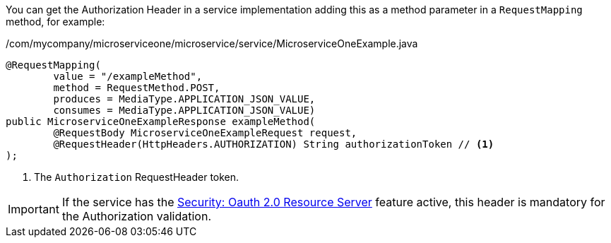 
:fragment:

You can get the Authorization Header in a service implementation adding this as a method parameter in a `RequestMapping` method, for example:

[source,java]
./com/mycompany/microserviceone/microservice/service/MicroserviceOneExample.java
----
@RequestMapping(
	value = "/exampleMethod", 
	method = RequestMethod.POST, 
	produces = MediaType.APPLICATION_JSON_VALUE, 
	consumes = MediaType.APPLICATION_JSON_VALUE)
public MicroserviceOneExampleResponse exampleMethod(
	@RequestBody MicroserviceOneExampleRequest request, 
	@RequestHeader(HttpHeaders.AUTHORIZATION) String authorizationToken // <1>
); 
----
<1> The `Authorization` RequestHeader token.

IMPORTANT: If the service has the <<oauth2,Security: Oauth 2.0 Resource Server>> feature active, this header is mandatory for the Authorization validation.